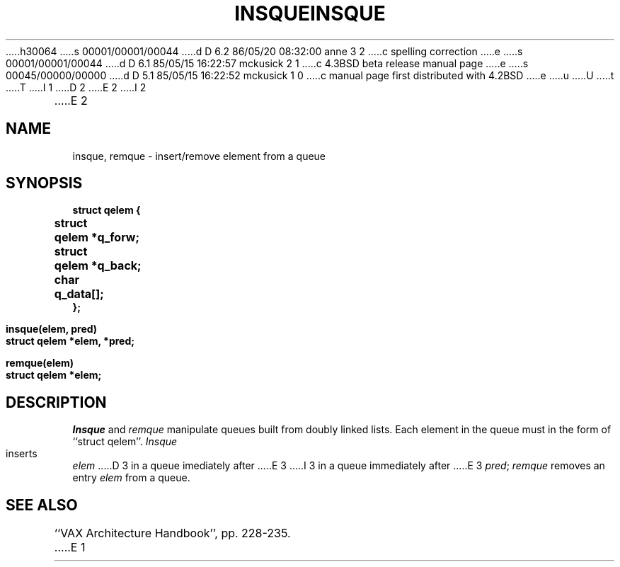 h30064
s 00001/00001/00044
d D 6.2 86/05/20 08:32:00 anne 3 2
c spelling correction
e
s 00001/00001/00044
d D 6.1 85/05/15 16:22:57 mckusick 2 1
c 4.3BSD beta release manual page
e
s 00045/00000/00000
d D 5.1 85/05/15 16:22:52 mckusick 1 0
c manual page first distributed with 4.2BSD
e
u
U
t
T
I 1
.\" Copyright (c) 1983 Regents of the University of California.
.\" All rights reserved.  The Berkeley software License Agreement
.\" specifies the terms and conditions for redistribution.
.\"
.\"	%W% (Berkeley) %G%
.\"
D 2
.TH INSQUE 3 "18 July 1983"
E 2
I 2
.TH INSQUE 3 "%Q%"
E 2
.UC 5
.SH NAME
insque, remque \- insert/remove element from a queue
.SH SYNOPSIS
.nf
.DT
.ft B
struct qelem {
	struct	qelem *q_forw;
	struct	qelem *q_back;
	char	q_data[];
};
.PP
.ft B
insque(elem, pred)
struct qelem *elem, *pred;
.PP
.ft B
remque(elem)
struct qelem *elem;
.ft R
.SH DESCRIPTION
.I Insque
and 
.I remque
manipulate queues built from doubly linked lists.  Each
element in the queue must in the form of ``struct qelem''.
.I Insque
inserts 
.I elem
D 3
in a queue imediately after 
E 3
I 3
in a queue immediately after 
E 3
.IR pred ;
.I remque
removes an entry
.I elem 
from a queue.
.SH "SEE ALSO
``VAX Architecture Handbook'', pp. 228-235.
E 1
